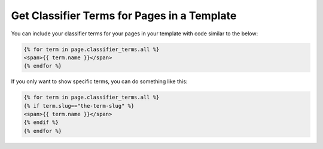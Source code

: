 Get Classifier Terms for Pages in a Template
============================================

You can include your classifier terms for your pages in your template with code similar
to the below:

.. code-block:: Django

    {% for term in page.classifier_terms.all %}
    <span>{{ term.name }}</span>
    {% endfor %}


If you only want to show specific terms, you can do something like this:

.. code-block:: Django

    {% for term in page.classifier_terms.all %}
    {% if term.slug=="the-term-slug" %}
    <span>{{ term.name }}</span>
    {% endif %}
    {% endfor %}

